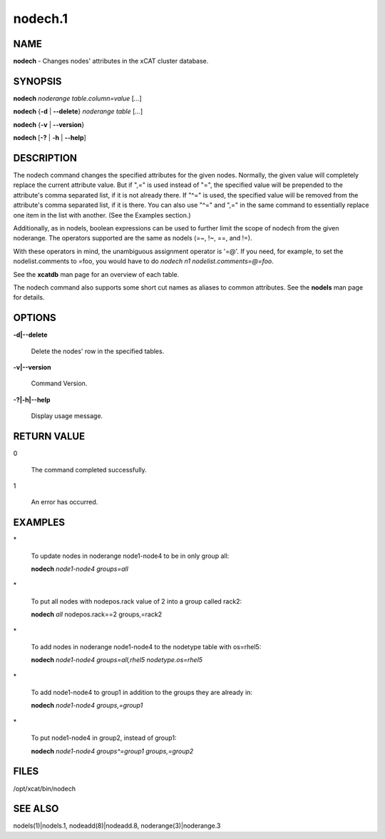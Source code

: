 
########
nodech.1
########

.. highlight:: perl


****
NAME
****


\ **nodech**\  - Changes nodes' attributes in the xCAT cluster database.


********
SYNOPSIS
********


\ **nodech**\  \ *noderange*\  \ *table.column=value*\  [\ *...*\ ]

\ **nodech**\  {\ **-d**\  | \ **-**\ **-delete**\ } \ *noderange*\  \ *table*\  [\ *...*\ ]

\ **nodech**\  {\ **-v**\  | \ **-**\ **-version**\ }

\ **nodech**\  [\ **-?**\  | \ **-h**\  | \ **-**\ **-help**\ ]


***********
DESCRIPTION
***********


The nodech command changes the specified attributes for the given nodes.  Normally, the given
value will completely replace the current attribute value.  But if ",=" is used instead of "=",
the specified value will be prepended to the attribute's comma separated list, if it is not already
there.  If "^=" is used, the specified value will be removed from the attribute's comma separated list,
if it is there.  You can also use "^=" and ",=" in the same command to essentially replace one item
in the list with another.  (See the Examples section.)

Additionally, as in nodels, boolean expressions can be used to further limit the scope of nodech from 
the given noderange.  The operators supported are the same as nodels (=~, !~, ==, and !=).

With these operators in mind, the unambiguous assignment operator is '=@'.  If you need, for example, to set
the nodelist.comments to =foo, you would have to do \ *nodech n1 nodelist.comments=@=foo*\ .

See the \ **xcatdb**\  man page for an overview of each table.

The nodech command also supports some short cut names as aliases to common attributes.  See the
\ **nodels**\  man page for details.


*******
OPTIONS
*******



\ **-d|-**\ **-delete**\ 
 
 Delete the nodes' row in the specified tables.
 


\ **-v|-**\ **-version**\ 
 
 Command Version.
 


\ **-?|-h|-**\ **-help**\ 
 
 Display usage message.
 



************
RETURN VALUE
************



0
 
 The command completed successfully.
 


1
 
 An error has occurred.
 



********
EXAMPLES
********



\*
 
 To update nodes in noderange  node1-node4 to be in only group all:
 
 \ **nodech**\  \ *node1-node4 groups=all*\ 
 


\*
 
 To put all nodes with nodepos.rack value of 2 into a group called rack2:
 
 \ **nodech**\  \ *all*\  nodepos.rack==2 groups,=rack2
 


\*
 
 To add nodes in noderange  node1-node4 to the nodetype table with os=rhel5:
 
 \ **nodech**\  \ *node1-node4 groups=all,rhel5 nodetype.os=rhel5*\ 
 


\*
 
 To add node1-node4 to group1 in addition to the groups they are already in:
 
 \ **nodech**\  \ *node1-node4 groups,=group1*\ 
 


\*
 
 To put node1-node4 in group2, instead of group1:
 
 \ **nodech**\  \ *node1-node4 groups^=group1 groups,=group2*\ 
 



*****
FILES
*****


/opt/xcat/bin/nodech


********
SEE ALSO
********


nodels(1)|nodels.1, nodeadd(8)|nodeadd.8, noderange(3)|noderange.3

